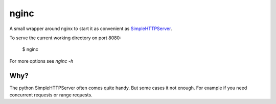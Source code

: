 nginc
=====

A small wrapper around nginx to start it as convenient as `SimpleHTTPServer <http://www.commandlinefu.com/commands/view/71/serve-current-directory-tree-at-httphostname8000>`_.

To serve the current working directory on port 8080:

  $ nginc

For more options see *nginc -h*


Why?
----

The python SimpleHTTPServer often comes quite handy.  But some cases it not enough.
For example if you need concurrent requests or range requests.
